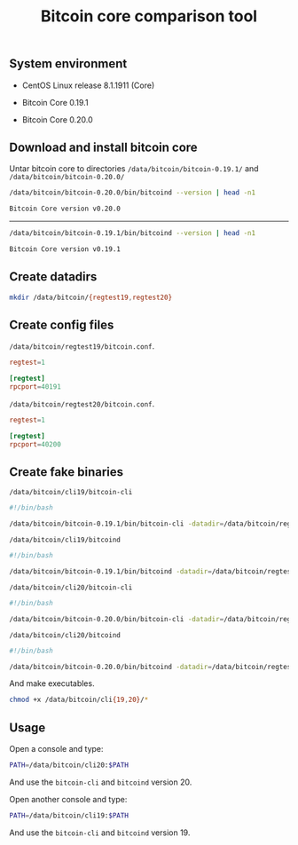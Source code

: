 #+TITLE: Bitcoin core comparison tool
#+PROPERTY: header-args:sh :session *shell bitcoin-core-comparison-tool sh* :results silent raw
#+OPTIONS: ^:nil

** System environment

- CentOS Linux release 8.1.1911 (Core)

- Bitcoin Core 0.19.1

- Bitcoin Core 0.20.0

** Download and install bitcoin core

Untar bitcoin core to directories =/data/bitcoin/bitcoin-0.19.1/= and
=/data/bitcoin/bitcoin-0.20.0/=

#+BEGIN_SRC sh :results replace code :exports both
/data/bitcoin/bitcoin-0.20.0/bin/bitcoind --version | head -n1
#+END_SRC

#+RESULTS:
#+begin_src sh
Bitcoin Core version v0.20.0
#+end_src

-----

#+BEGIN_SRC sh :results replace code :exports both
/data/bitcoin/bitcoin-0.19.1/bin/bitcoind --version | head -n1
#+END_SRC

#+RESULTS:
#+begin_src sh
Bitcoin Core version v0.19.1
#+end_src

** Create datadirs

#+BEGIN_SRC sh
mkdir /data/bitcoin/{regtest19,regtest20}
#+END_SRC

** Create config files

=/data/bitcoin/regtest19/bitcoin.conf=.

#+BEGIN_SRC conf :tangle data/bitcoin/regtest19/bitcoin.conf
regtest=1

[regtest]
rpcport=40191
#+END_SRC

=/data/bitcoin/regtest20/bitcoin.conf=.

#+BEGIN_SRC conf :tangle data/bitcoin/regtest20/bitcoin.conf
regtest=1

[regtest]
rpcport=40200
#+END_SRC

** Create fake binaries

=/data/bitcoin/cli19/bitcoin-cli=

#+BEGIN_SRC sh :tangle data/bitcoin/cli19/bitcoin-cli
#!/bin/bash

/data/bitcoin/bitcoin-0.19.1/bin/bitcoin-cli -datadir=/data/bitcoin/regtest19 $@
#+END_SRC

=/data/bitcoin/cli19/bitcoind=

#+BEGIN_SRC sh :tangle data/bitcoin/cli19/bitcoind
#!/bin/bash

/data/bitcoin/bitcoin-0.19.1/bin/bitcoind -datadir=/data/bitcoin/regtest19 $@
#+END_SRC

=/data/bitcoin/cli20/bitcoin-cli=

#+BEGIN_SRC sh :tangle data/bitcoin/cli20/bitcoin-cli
#!/bin/bash

/data/bitcoin/bitcoin-0.20.0/bin/bitcoin-cli -datadir=/data/bitcoin/regtest20 $@
#+END_SRC

=/data/bitcoin/cli20/bitcoind=

#+BEGIN_SRC sh :tangle data/bitcoin/cli20/bitcoind
#!/bin/bash

/data/bitcoin/bitcoin-0.20.0/bin/bitcoind -datadir=/data/bitcoin/regtest20 $@
#+END_SRC

And make executables.

#+BEGIN_SRC sh
chmod +x /data/bitcoin/cli{19,20}/*
#+END_SRC

** Usage

Open a console and type:

#+BEGIN_SRC sh
PATH=/data/bitcoin/cli20:$PATH
#+END_SRC

And use the =bitcoin-cli= and =bitcoind= version 20.

Open another console and type:

#+BEGIN_SRC sh
PATH=/data/bitcoin/cli19:$PATH
#+END_SRC

And use the =bitcoin-cli= and =bitcoind= version 19.
